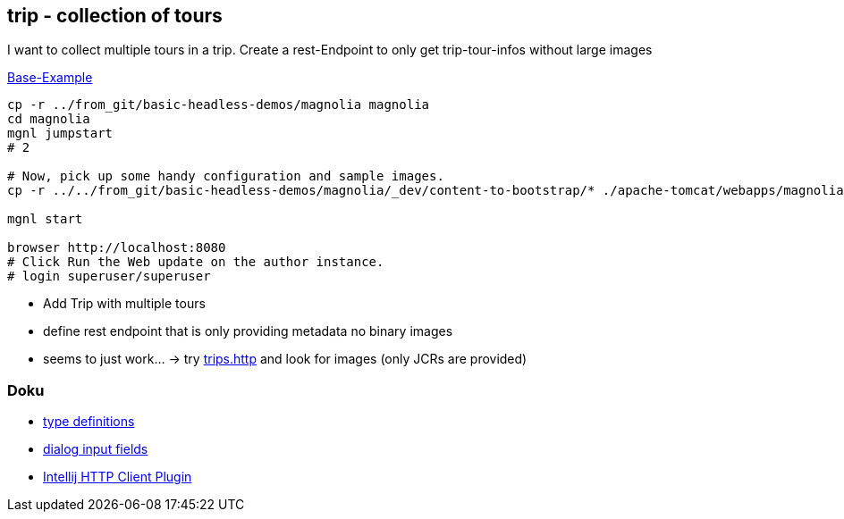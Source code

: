 
== trip - collection of tours

I want to collect multiple tours in a trip.
Create a rest-Endpoint to only get trip-tour-infos without large images


https://docs.magnolia-cms.com/headless/getting-started-with-magnolia-headless/hello-headless.html[Base-Example]

[source,bash]
----
cp -r ../from_git/basic-headless-demos/magnolia magnolia
cd magnolia
mgnl jumpstart
# 2

# Now, pick up some handy configuration and sample images.
cp -r ../../from_git/basic-headless-demos/magnolia/_dev/content-to-bootstrap/* ./apache-tomcat/webapps/magnoliaAuthor/WEB-INF/bootstrap/common

mgnl start

browser http://localhost:8080
# Click Run the Web update on the author instance.
# login superuser/superuser
----

* Add Trip with multiple tours
* define rest endpoint that is only providing metadata no binary images
* seems to just work... -> try link:trips.http[] and look for images (only JCRs are provided)

=== Doku

* https://docs.magnolia-cms.com/product-docs/6.2/Features/Content-Types.html#_content_type_property_suffixes[type definitions]
* https://docs.magnolia-cms.com/product-docs/6.2/Developing/Templating/Dialog-definition/Field-definition/List-of-fields.html[dialog input fields]
* https://www.jetbrains.com/help/idea/2023.2/http-client-in-product-code-editor.html?utm_version=2023.2[Intellij HTTP Client Plugin]
